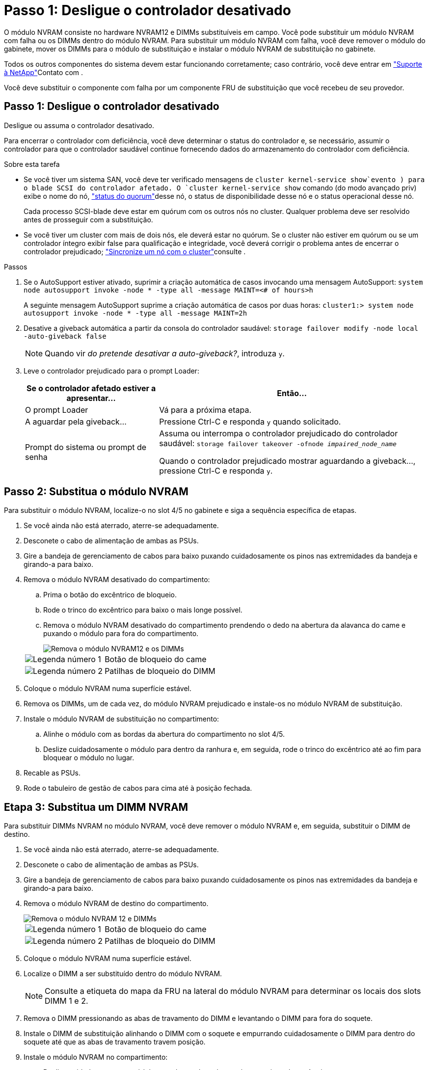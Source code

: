 = Passo 1: Desligue o controlador desativado
:allow-uri-read: 


O módulo NVRAM consiste no hardware NVRAM12 e DIMMs substituíveis em campo. Você pode substituir um módulo NVRAM com falha ou os DIMMs dentro do módulo NVRAM. Para substituir um módulo NVRAM com falha, você deve remover o módulo do gabinete, mover os DIMMs para o módulo de substituição e instalar o módulo NVRAM de substituição no gabinete.

Todos os outros componentes do sistema devem estar funcionando corretamente; caso contrário, você deve entrar em https://support.netapp.com["Suporte à NetApp"]Contato com .

Você deve substituir o componente com falha por um componente FRU de substituição que você recebeu de seu provedor.



== Passo 1: Desligue o controlador desativado

Desligue ou assuma o controlador desativado.

Para encerrar o controlador com deficiência, você deve determinar o status do controlador e, se necessário, assumir o controlador para que o controlador saudável continue fornecendo dados do armazenamento do controlador com deficiência.

.Sobre esta tarefa
* Se você tiver um sistema SAN, você deve ter verificado mensagens de  `cluster kernel-service show`evento ) para o blade SCSI do controlador afetado. O `cluster kernel-service show` comando (do modo avançado priv) exibe o nome do nó, link:https://docs.netapp.com/us-en/ontap/system-admin/display-nodes-cluster-task.html["status do quorum"]desse nó, o status de disponibilidade desse nó e o status operacional desse nó.
+
Cada processo SCSI-blade deve estar em quórum com os outros nós no cluster. Qualquer problema deve ser resolvido antes de prosseguir com a substituição.

* Se você tiver um cluster com mais de dois nós, ele deverá estar no quórum. Se o cluster não estiver em quórum ou se um controlador íntegro exibir false para qualificação e integridade, você deverá corrigir o problema antes de encerrar o controlador prejudicado; link:https://docs.netapp.com/us-en/ontap/system-admin/synchronize-node-cluster-task.html?q=Quorum["Sincronize um nó com o cluster"^]consulte .


.Passos
. Se o AutoSupport estiver ativado, suprimir a criação automática de casos invocando uma mensagem AutoSupport: `system node autosupport invoke -node * -type all -message MAINT=<# of hours>h`
+
A seguinte mensagem AutoSupport suprime a criação automática de casos por duas horas: `cluster1:> system node autosupport invoke -node * -type all -message MAINT=2h`

. Desative a giveback automática a partir da consola do controlador saudável: `storage failover modify -node local -auto-giveback false`
+

NOTE: Quando vir _do pretende desativar a auto-giveback?_, introduza `y`.

. Leve o controlador prejudicado para o prompt Loader:
+
[cols="1,2"]
|===
| Se o controlador afetado estiver a apresentar... | Então... 


 a| 
O prompt Loader
 a| 
Vá para a próxima etapa.



 a| 
A aguardar pela giveback...
 a| 
Pressione Ctrl-C e responda `y` quando solicitado.



 a| 
Prompt do sistema ou prompt de senha
 a| 
Assuma ou interrompa o controlador prejudicado do controlador saudável: `storage failover takeover -ofnode _impaired_node_name_`

Quando o controlador prejudicado mostrar aguardando a giveback..., pressione Ctrl-C e responda `y`.

|===




== Passo 2: Substitua o módulo NVRAM

Para substituir o módulo NVRAM, localize-o no slot 4/5 no gabinete e siga a sequência específica de etapas.

. Se você ainda não está aterrado, aterre-se adequadamente.
. Desconete o cabo de alimentação de ambas as PSUs.
. Gire a bandeja de gerenciamento de cabos para baixo puxando cuidadosamente os pinos nas extremidades da bandeja e girando-a para baixo.
. Remova o módulo NVRAM desativado do compartimento:
+
.. Prima o botão do excêntrico de bloqueio.
.. Rode o trinco do excêntrico para baixo o mais longe possível.
.. Remova o módulo NVRAM desativado do compartimento prendendo o dedo na abertura da alavanca do came e puxando o módulo para fora do compartimento.
+
image::../media/drw_a1k_nvram12_remove_replace_ieops-1380.svg[Remova o módulo NVRAM12 e os DIMMs]

+
[cols="1,4"]
|===


 a| 
image:../media/icon_round_1.png["Legenda número 1"]
| Botão de bloqueio do came 


 a| 
image:../media/icon_round_2.png["Legenda número 2"]
 a| 
Patilhas de bloqueio do DIMM

|===


. Coloque o módulo NVRAM numa superfície estável.
. Remova os DIMMs, um de cada vez, do módulo NVRAM prejudicado e instale-os no módulo NVRAM de substituição.
. Instale o módulo NVRAM de substituição no compartimento:
+
.. Alinhe o módulo com as bordas da abertura do compartimento no slot 4/5.
.. Deslize cuidadosamente o módulo para dentro da ranhura e, em seguida, rode o trinco do excêntrico até ao fim para bloquear o módulo no lugar.


. Recable as PSUs.
. Rode o tabuleiro de gestão de cabos para cima até à posição fechada.




== Etapa 3: Substitua um DIMM NVRAM

Para substituir DIMMs NVRAM no módulo NVRAM, você deve remover o módulo NVRAM e, em seguida, substituir o DIMM de destino.

. Se você ainda não está aterrado, aterre-se adequadamente.
. Desconete o cabo de alimentação de ambas as PSUs.
. Gire a bandeja de gerenciamento de cabos para baixo puxando cuidadosamente os pinos nas extremidades da bandeja e girando-a para baixo.
. Remova o módulo NVRAM de destino do compartimento.
+
image::../media/drw_a1k_nvram12_remove_replace_ieops-1380.svg[Remova o módulo NVRAM 12 e DIMMs]

+
[cols="1,4"]
|===


 a| 
image:../media/icon_round_1.png["Legenda número 1"]
| Botão de bloqueio do came 


 a| 
image:../media/icon_round_2.png["Legenda número 2"]
 a| 
Patilhas de bloqueio do DIMM

|===
. Coloque o módulo NVRAM numa superfície estável.
. Localize o DIMM a ser substituído dentro do módulo NVRAM.
+

NOTE: Consulte a etiqueta do mapa da FRU na lateral do módulo NVRAM para determinar os locais dos slots DIMM 1 e 2.

. Remova o DIMM pressionando as abas de travamento do DIMM e levantando o DIMM para fora do soquete.
. Instale o DIMM de substituição alinhando o DIMM com o soquete e empurrando cuidadosamente o DIMM para dentro do soquete até que as abas de travamento travem posição.
. Instale o módulo NVRAM no compartimento:
+
.. Deslize cuidadosamente o módulo para dentro da ranhura até que o trinco do excêntrico comece a engatar com o pino do excêntrico de e/S e, em seguida, rode o trinco do excêntrico totalmente para cima para bloquear o módulo no devido lugar.


. Recable as PSUs.
. Rode o tabuleiro de gestão de cabos para cima até à posição fechada.




== Passo 4: Reinicie o controlador

Depois de substituir a FRU, você deve reiniciar o módulo do controlador.

. Para inicializar o ONTAP a partir do prompt Loader, digite _bye_.




== Etapa 5: Verifique o estado do controlador

Você deve confirmar o estado do controlador dos controladores conetados ao pool de discos ao inicializar o controlador.

.Passos
. Se o controlador estiver no modo Manutenção (mostrando o `*>` prompt), saia do modo Manutenção e vá para o prompt Loader: _Halt_
. A partir do prompt Loader no controlador, inicialize o controlador e digite _y_ quando solicitado a substituir o ID do sistema devido a uma incompatibilidade de ID do sistema.
. Aguarde até que a mensagem aguardando a giveback... seja exibida no console do controlador com o módulo de substituição e, em seguida, a partir do controlador de integridade, verifique o estado do sistema: _Storage failover show_
+
Na saída do comando, você verá uma mensagem indicando o estado dos controladores.

+
[listing]
----

                              Takeover
Node           Partner        Possible State Description
-------------- -------------- -------- -------------------------------------
<nodename>
               <nodename>-   true     Connected to <nodename>-P2-3-178.
               P2-3-178                Waiting for cluster applications to
                                       come online on the local node.
AFF-A90-NBC-P2-3-178
               <nodename>-   true     Connected to <nodename>-P2-3-177,
               P2-3-177                Partial giveback
2 entries were displayed.

----
. Devolver o controlador:
+
.. A partir do controlador de integridade, devolva o armazenamento do controlador substituído: _Storage failover giveback -ofnode replacement_node_name_
+
O controlador liga de volta o seu conjunto de armazenamento e completa a inicialização.

+
Se você for solicitado a substituir o ID do sistema devido a uma incompatibilidade de ID do sistema, digite _y_.

+

NOTE: Se o giveback for vetado, você pode considerar substituir os vetos.

+
Para obter mais informações, consulte o https://docs.netapp.com/us-en/ontap/high-availability/ha_manual_giveback.html#if-giveback-is-interrupted["Comandos manuais de giveback"^] tópico para substituir o veto.

.. Após a conclusão do giveback, confirme se o par de HA está saudável e que o controle é possível: _Storage failover show_


. Verifique se todos os discos são exibidos: `storage disk show`
+
[listing]
----

::> storage disk show
                     Usable           Disk    Container   Container
Disk                   Size Shelf Bay Type    Type        Name
---------------- ---------- ----- --- ------- ----------- ---------
1.0.0                3.49TB     0   0 SSD-NVM aggregate   pod_NVME_SSD_1
1.0.1                3.49TB     0   1 SSD-NVM aggregate   pod_NVME_SSD_1
1.0.2                3.49TB     0   2 SSD-NVM aggregate   pod_NVME_SSD_1
1.0.3                3.49TB     0   3 SSD-NVM aggregate   pod_NVME_SSD_1
1.0.4                3.49TB     0   4 SSD-NVM aggregate   pod_NVME_SSD_1

[...]
48 entries were displayed.

----




== Passo 5: Devolva a peça com falha ao NetApp

Devolva a peça com falha ao NetApp, conforme descrito nas instruções de RMA fornecidas com o kit. Consulte a https://mysupport.netapp.com/site/info/rma["Devolução de peças e substituições"] página para obter mais informações.

